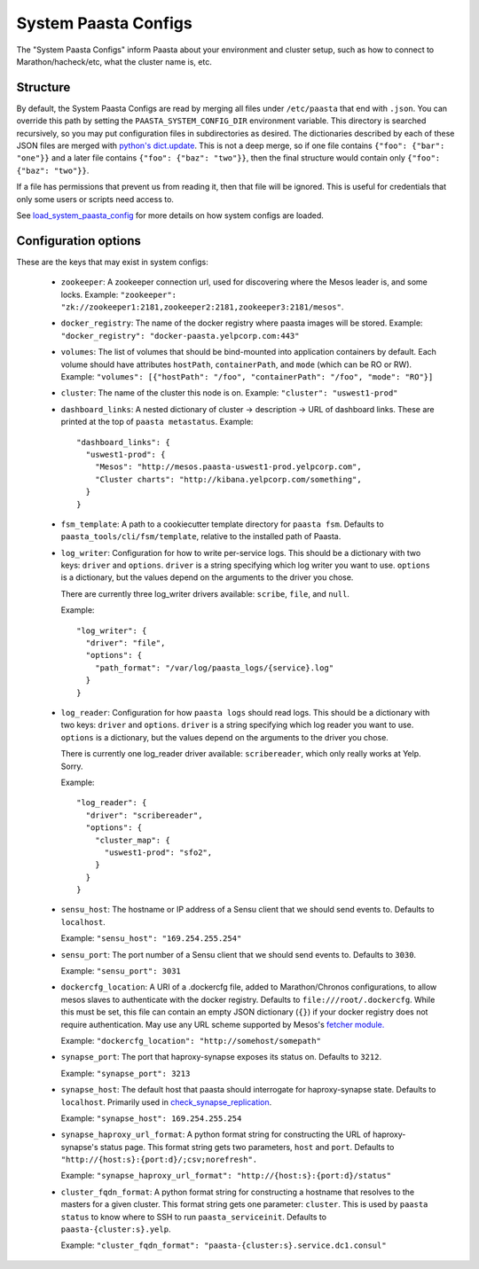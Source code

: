 System Paasta Configs
=====================

The "System Paasta Configs" inform Paasta about your environment and cluster setup, such as how to connect to
Marathon/hacheck/etc, what the cluster name is, etc.


Structure
---------

By default, the System Paasta Configs are read by merging all files under ``/etc/paasta`` that end with ``.json``.
You can override this path by setting the ``PAASTA_SYSTEM_CONFIG_DIR`` environment variable.
This directory is searched recursively, so you may put configuration files in subdirectories as desired.
The dictionaries described by each of these JSON files are merged with `python's dict.update
<https://docs.python.org/2/library/stdtypes.html#dict.update>`_.
This is not a deep merge, so if one file contains ``{"foo": {"bar": "one"}}`` and a later file contains
``{"foo": {"baz": "two"}}``, then the final structure would contain only ``{"foo": {"baz": "two"}}``.

If a file has permissions that prevent us from reading it, then that file will be ignored.
This is useful for credentials that only some users or scripts need access to.

See `load_system_paasta_config <generated/paasta_tools.utils.html#paasta_tools.utils.load_system_paasta_config>`_ for
more details on how system configs are loaded.


Configuration options
---------------------

These are the keys that may exist in system configs:

  * ``zookeeper``: A zookeeper connection url, used for discovering where the Mesos leader is, and some locks.
    Example: ``"zookeeper": "zk://zookeeper1:2181,zookeeper2:2181,zookeeper3:2181/mesos"``.

  * ``docker_registry``: The name of the docker registry where paasta images will be stored.
    Example: ``"docker_registry": "docker-paasta.yelpcorp.com:443"``

  * ``volumes``: The list of volumes that should be bind-mounted into application containers by default.
    Each volume should have attributes ``hostPath``, ``containerPath``, and ``mode`` (which can be RO or RW).
    Example: ``"volumes": [{"hostPath": "/foo", "containerPath": "/foo", "mode": "RO"}]``

  * ``cluster``: The name of the cluster this node is on.
    Example: ``"cluster": "uswest1-prod"``

  * ``dashboard_links``: A nested dictionary of cluster -> description -> URL of dashboard links.
    These are printed at the top of ``paasta metastatus``.
    Example::

      "dashboard_links": {
        "uswest1-prod": {
          "Mesos": "http://mesos.paasta-uswest1-prod.yelpcorp.com",
          "Cluster charts": "http://kibana.yelpcorp.com/something",
        }
      }

  * ``fsm_template``: A path to a cookiecutter template directory for ``paasta fsm``.
    Defaults to ``paasta_tools/cli/fsm/template``, relative to the installed path of Paasta.

  * ``log_writer``: Configuration for how to write per-service logs.
    This should be a dictionary with two keys: ``driver`` and ``options``.
    ``driver`` is a string specifying which log writer you want to use.
    ``options`` is a dictionary, but the values depend on the arguments to the driver you chose.

    There are currently three log_writer drivers available: ``scribe``, ``file``, and ``null``.

    Example::

      "log_writer": {
        "driver": "file",
        "options": {
          "path_format": "/var/log/paasta_logs/{service}.log"
        }
      }

  * ``log_reader``: Configuration for how ``paasta logs`` should read logs.
    This should be a dictionary with two keys: ``driver`` and ``options``.
    ``driver`` is a string specifying which log reader you want to use.
    ``options`` is a dictionary, but the values depend on the arguments to the driver you chose.

    There is currently one log_reader driver available: ``scribereader``, which only really works at Yelp. Sorry.

    Example::

      "log_reader": {
        "driver": "scribereader",
        "options": {
          "cluster_map": {
            "uswest1-prod": "sfo2",
          }
        }
      }

  * ``sensu_host``: The hostname or IP address of a Sensu client that we should send events to.
    Defaults to ``localhost``.

    Example: ``"sensu_host": "169.254.255.254"``

  * ``sensu_port``: The port number of a Sensu client that we should send events to.
    Defaults to ``3030``.

    Example: ``"sensu_port": 3031``

  * ``dockercfg_location``: A URI of a .dockercfg file, added to Marathon/Chronos configurations, to allow mesos slaves
    to authenticate with the docker registry.
    Defaults to ``file:///root/.dockercfg``.
    While this must be set, this file can contain an empty JSON dictionary (``{}``) if your docker registry does not
    require authentication.
    May use any URL scheme supported by Mesos's `fetcher module. <http://mesos.apache.org/documentation/latest/fetcher/>`_

    Example: ``"dockercfg_location": "http://somehost/somepath"``

  * ``synapse_port``: The port that haproxy-synapse exposes its status on.
    Defaults to ``3212``.

    Example: ``"synapse_port": 3213``

  * ``synapse_host``: The default host that paasta should interrogate for haproxy-synapse state.
    Defaults to ``localhost``.
    Primarily used in `check_synapse_replication <generated/paasta_tools.monitoring.check_synapse_replication.html>`_.

    Example: ``"synapse_host": 169.254.255.254``

  * ``synapse_haproxy_url_format``: A python format string for constructing the URL of haproxy-synapse's status page.
    This format string gets two parameters, ``host`` and ``port``.
    Defaults to ``"http://{host:s}:{port:d}/;csv;norefresh".``

    Example: ``"synapse_haproxy_url_format": "http://{host:s}:{port:d}/status"``

  * ``cluster_fqdn_format``: A python format string for constructing a hostname that resolves to the masters for a given
    cluster.
    This format string gets one parameter: ``cluster``.
    This is used by ``paasta status`` to know where to SSH to run ``paasta_serviceinit``.
    Defaults to ``paasta-{cluster:s}.yelp``.

    Example: ``"cluster_fqdn_format": "paasta-{cluster:s}.service.dc1.consul"``

